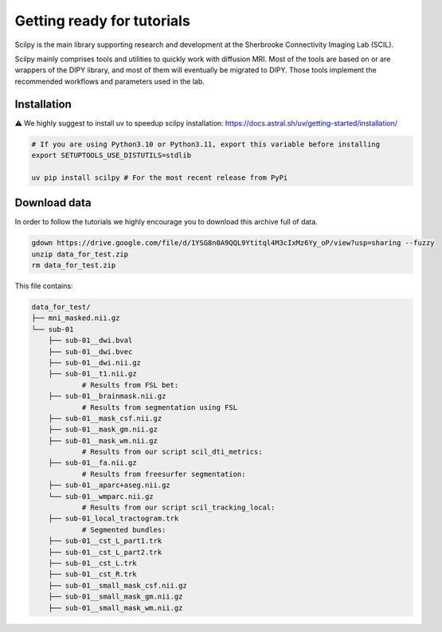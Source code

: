 Getting ready for tutorials
===========================

Scilpy is the main library supporting research and development at the Sherbrooke Connectivity Imaging Lab (SCIL).

Scilpy mainly comprises tools and utilities to quickly work with diffusion MRI.
Most of the tools are based on or are wrappers of the DIPY library, and most of them will eventually be migrated to DIPY. Those tools implement the recommended workflows and parameters used in the lab.


Installation 
#############
⚠️ We highly suggest to install uv to speedup scilpy installation: https://docs.astral.sh/uv/getting-started/installation/


.. code-block:: bash

    # If you are using Python3.10 or Python3.11, export this variable before installing
    export SETUPTOOLS_USE_DISTUTILS=stdlib

    uv pip install scilpy # For the most recent release from PyPi


Download data
#############

In order to follow the tutorials we highly encourage you to download this archive full of data.

.. code-block:: bash

      gdown https://drive.google.com/file/d/1YSG8n0A9QQL9Ytitql4M3cIxMz6Yy_oP/view?usp=sharing --fuzzy
      unzip data_for_test.zip
      rm data_for_test.zip

This file contains:

.. code-block:: bash

    data_for_test/
    ├── mni_masked.nii.gz
    └── sub-01
        ├── sub-01__dwi.bval
        ├── sub-01__dwi.bvec
        ├── sub-01__dwi.nii.gz
        ├── sub-01__t1.nii.gz
                # Results from FSL bet:
        ├── sub-01__brainmask.nii.gz
                # Results from segmentation using FSL
        ├── sub-01__mask_csf.nii.gz
        ├── sub-01__mask_gm.nii.gz
        ├── sub-01__mask_wm.nii.gz
                # Results from our script scil_dti_metrics:
        ├── sub-01__fa.nii.gz
                # Results from freesurfer segmentation:
        ├── sub-01__aparc+aseg.nii.gz
        └── sub-01__wmparc.nii.gz
                # Results from our script scil_tracking_local:
        ├── sub-01_local_tractogram.trk
                # Segmented bundles:
        ├── sub-01__cst_L_part1.trk
        ├── sub-01__cst_L_part2.trk
        ├── sub-01__cst_L.trk
        ├── sub-01__cst_R.trk
        ├── sub-01__small_mask_csf.nii.gz
        ├── sub-01__small_mask_gm.nii.gz
        ├── sub-01__small_mask_wm.nii.gz

